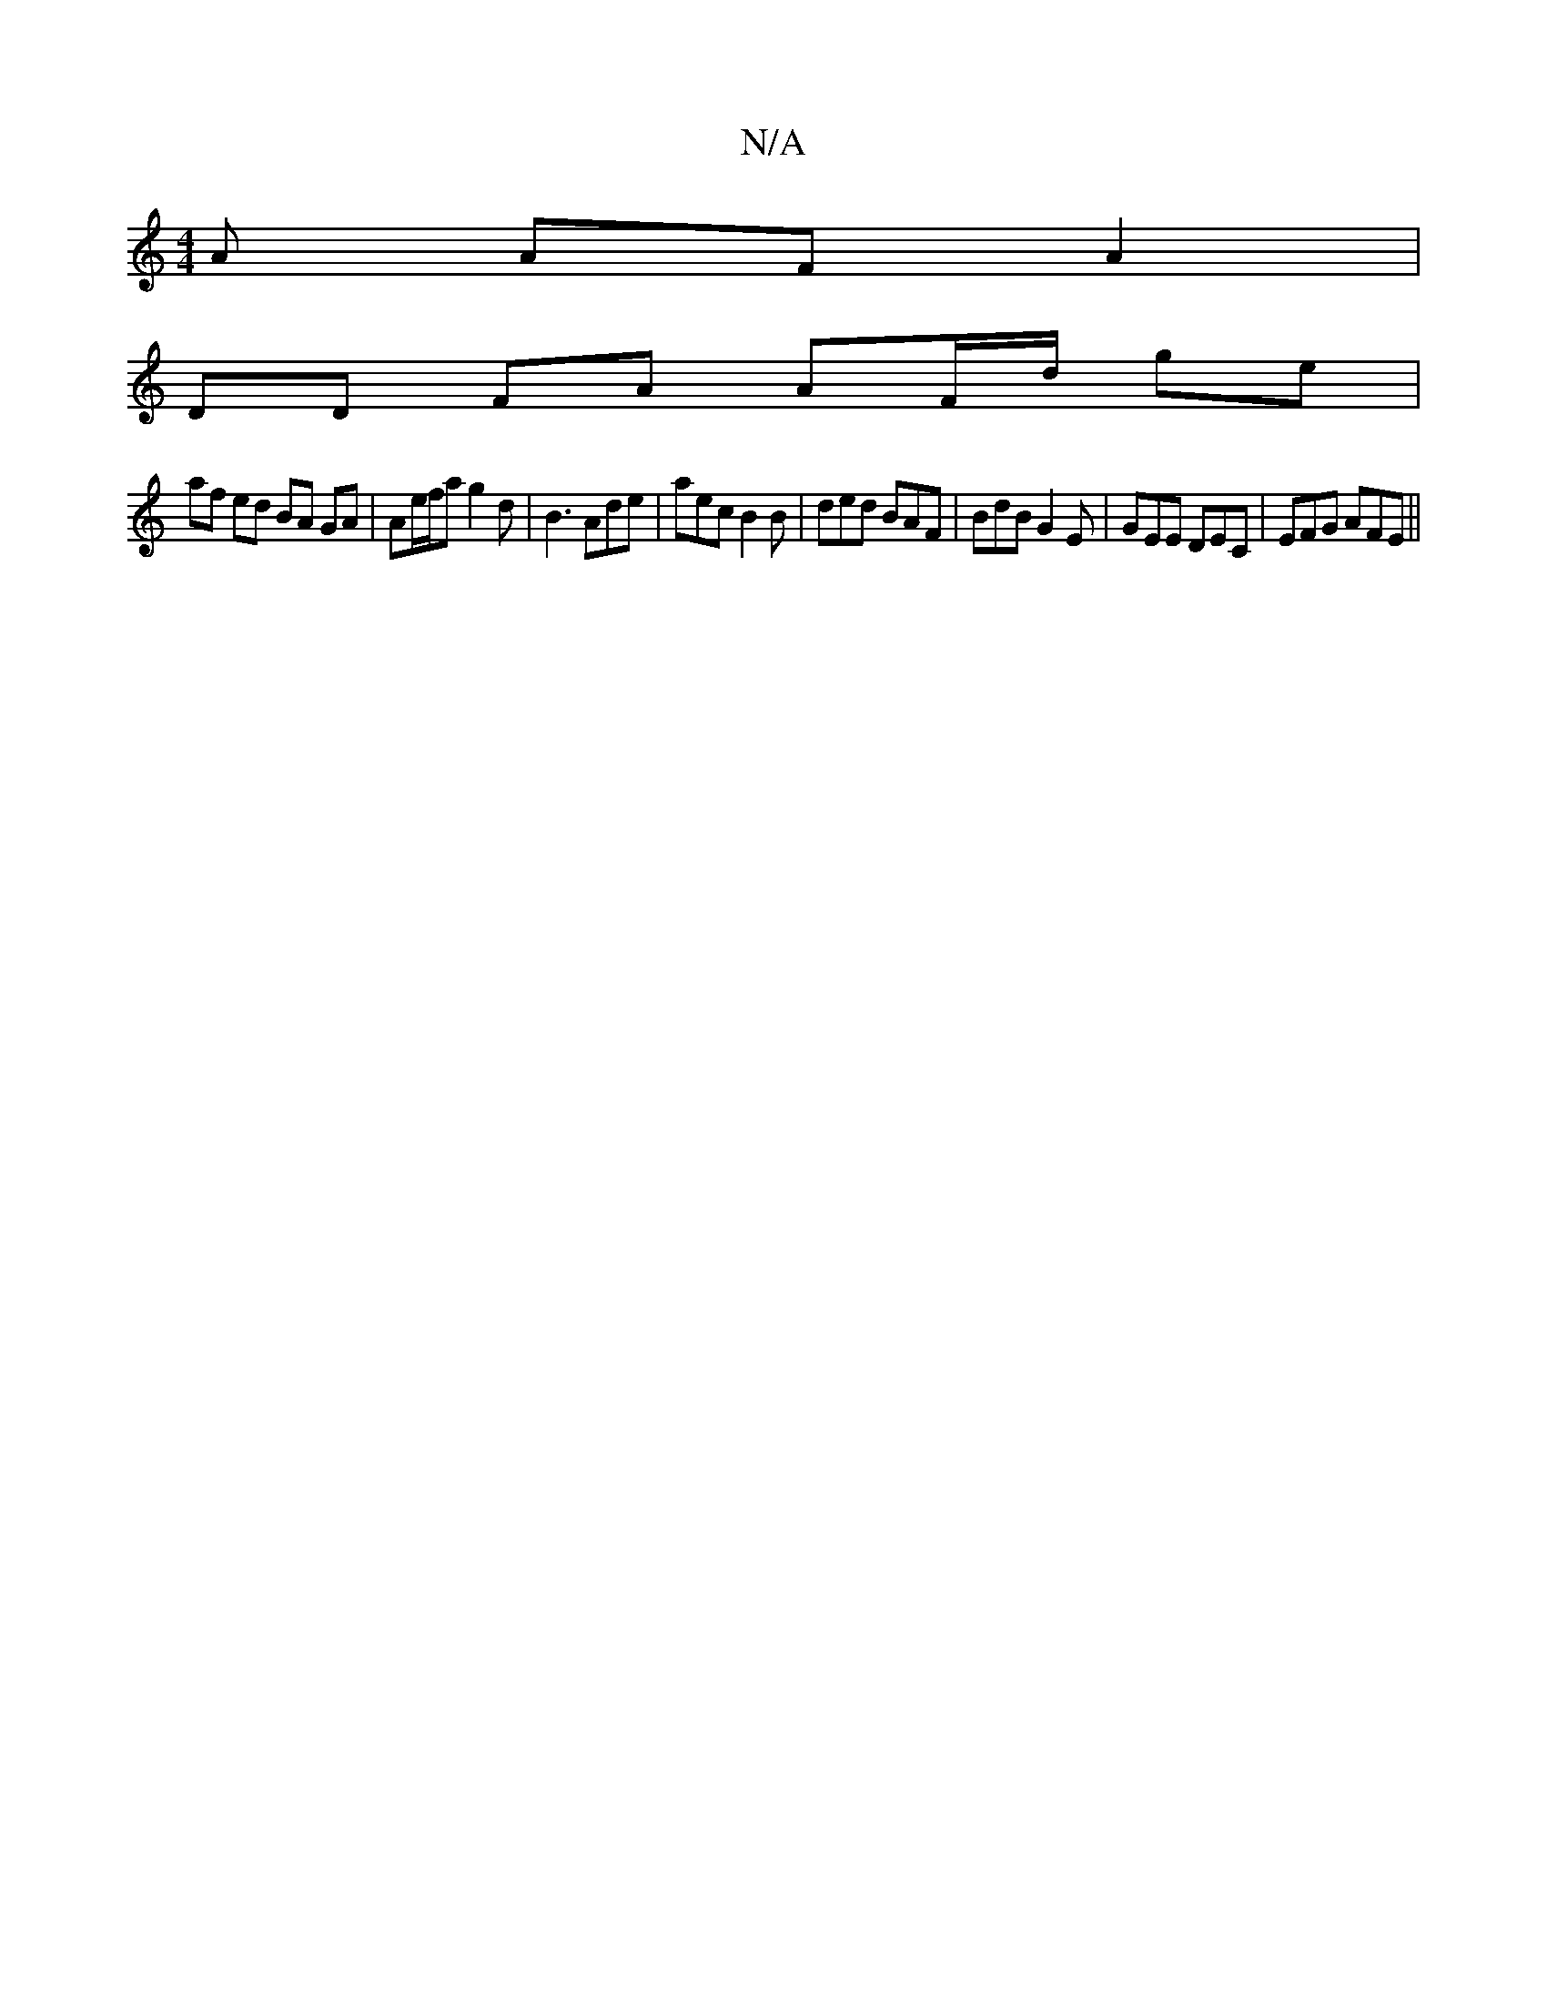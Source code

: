 X:1
T:N/A
M:4/4
R:N/A
K:Cmajor
A AF A2 |
DD FA AF/d/ ge |
af ed BA GA | Ae/2f/a g2d|B3 Ade | aec B2 B | ded BAF | BdB G2E | GEE DEC | EFG AFE ||

|: d2 d>e f2 e2 | d2 ec| d2 A2 FB B2 |1 B/c/d dc d2 e2 | d2 d2 c2 B2 | febc a3b |
d2 